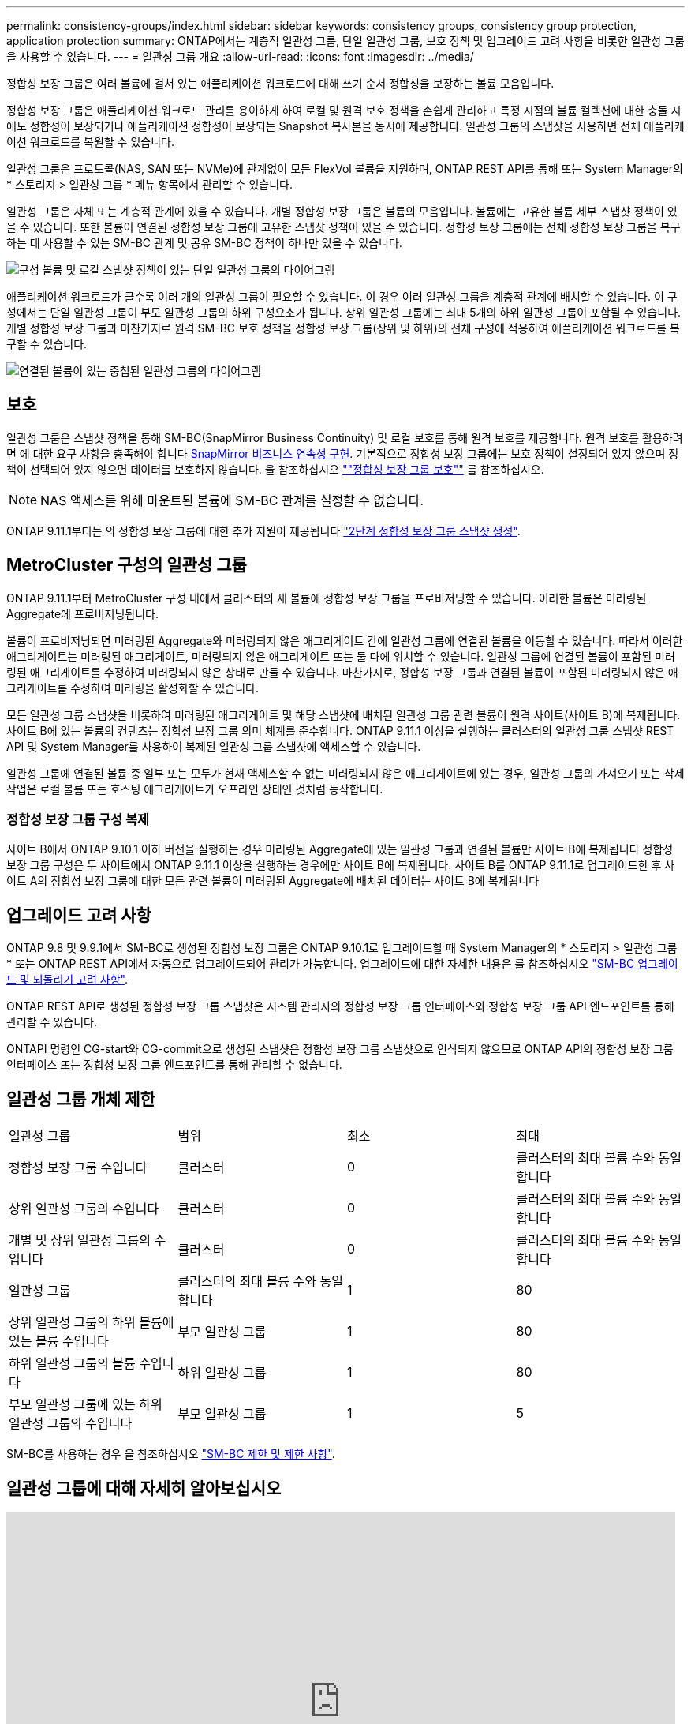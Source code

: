 ---
permalink: consistency-groups/index.html 
sidebar: sidebar 
keywords: consistency groups, consistency group protection, application protection 
summary: ONTAP에서는 계층적 일관성 그룹, 단일 일관성 그룹, 보호 정책 및 업그레이드 고려 사항을 비롯한 일관성 그룹을 사용할 수 있습니다. 
---
= 일관성 그룹 개요
:allow-uri-read: 
:icons: font
:imagesdir: ../media/


[role="lead"]
정합성 보장 그룹은 여러 볼륨에 걸쳐 있는 애플리케이션 워크로드에 대해 쓰기 순서 정합성을 보장하는 볼륨 모음입니다.

정합성 보장 그룹은 애플리케이션 워크로드 관리를 용이하게 하여 로컬 및 원격 보호 정책을 손쉽게 관리하고 특정 시점의 볼륨 컬렉션에 대한 충돌 시에도 정합성이 보장되거나 애플리케이션 정합성이 보장되는 Snapshot 복사본을 동시에 제공합니다. 일관성 그룹의 스냅샷을 사용하면 전체 애플리케이션 워크로드를 복원할 수 있습니다.

일관성 그룹은 프로토콜(NAS, SAN 또는 NVMe)에 관계없이 모든 FlexVol 볼륨을 지원하며, ONTAP REST API를 통해 또는 System Manager의 * 스토리지 > 일관성 그룹 * 메뉴 항목에서 관리할 수 있습니다.

일관성 그룹은 자체 또는 계층적 관계에 있을 수 있습니다. 개별 정합성 보장 그룹은 볼륨의 모음입니다. 볼륨에는 고유한 볼륨 세부 스냅샷 정책이 있을 수 있습니다. 또한 볼륨이 연결된 정합성 보장 그룹에 고유한 스냅샷 정책이 있을 수 있습니다. 정합성 보장 그룹에는 전체 정합성 보장 그룹을 복구하는 데 사용할 수 있는 SM-BC 관계 및 공유 SM-BC 정책이 하나만 있을 수 있습니다.

image:../media/consistency-group-single-diagram.gif["구성 볼륨 및 로컬 스냅샷 정책이 있는 단일 일관성 그룹의 다이어그램"]

애플리케이션 워크로드가 클수록 여러 개의 일관성 그룹이 필요할 수 있습니다. 이 경우 여러 일관성 그룹을 계층적 관계에 배치할 수 있습니다. 이 구성에서는 단일 일관성 그룹이 부모 일관성 그룹의 하위 구성요소가 됩니다. 상위 일관성 그룹에는 최대 5개의 하위 일관성 그룹이 포함될 수 있습니다. 개별 정합성 보장 그룹과 마찬가지로 원격 SM-BC 보호 정책을 정합성 보장 그룹(상위 및 하위)의 전체 구성에 적용하여 애플리케이션 워크로드를 복구할 수 있습니다.

image:../media/consistency-group-nested-diagram.gif["연결된 볼륨이 있는 중첩된 일관성 그룹의 다이어그램"]



== 보호

일관성 그룹은 스냅샷 정책을 통해 SM-BC(SnapMirror Business Continuity) 및 로컬 보호를 통해 원격 보호를 제공합니다. 원격 보호를 활용하려면 에 대한 요구 사항을 충족해야 합니다 xref:../smbc/smbc_plan_prerequisites.html#licensing[SnapMirror 비즈니스 연속성 구현]. 기본적으로 정합성 보장 그룹에는 보호 정책이 설정되어 있지 않으며 정책이 선택되어 있지 않으면 데이터를 보호하지 않습니다. 을 참조하십시오 link:protect-task.html[""정합성 보장 그룹 보호""] 를 참조하십시오.


NOTE: NAS 액세스를 위해 마운트된 볼륨에 SM-BC 관계를 설정할 수 없습니다.

ONTAP 9.11.1부터는 의 정합성 보장 그룹에 대한 추가 지원이 제공됩니다 link:protect-task.html#two-phase-CG-snapshot-creation["2단계 정합성 보장 그룹 스냅샷 생성"].



== MetroCluster 구성의 일관성 그룹

ONTAP 9.11.1부터 MetroCluster 구성 내에서 클러스터의 새 볼륨에 정합성 보장 그룹을 프로비저닝할 수 있습니다. 이러한 볼륨은 미러링된 Aggregate에 프로비저닝됩니다.

볼륨이 프로비저닝되면 미러링된 Aggregate와 미러링되지 않은 애그리게이트 간에 일관성 그룹에 연결된 볼륨을 이동할 수 있습니다. 따라서 이러한 애그리게이트는 미러링된 애그리게이트, 미러링되지 않은 애그리게이트 또는 둘 다에 위치할 수 있습니다. 일관성 그룹에 연결된 볼륨이 포함된 미러링된 애그리게이트를 수정하여 미러링되지 않은 상태로 만들 수 있습니다. 마찬가지로, 정합성 보장 그룹과 연결된 볼륨이 포함된 미러링되지 않은 애그리게이트를 수정하여 미러링을 활성화할 수 있습니다.

모든 일관성 그룹 스냅샷을 비롯하여 미러링된 애그리게이트 및 해당 스냅샷에 배치된 일관성 그룹 관련 볼륨이 원격 사이트(사이트 B)에 복제됩니다. 사이트 B에 있는 볼륨의 컨텐츠는 정합성 보장 그룹 의미 체계를 준수합니다. ONTAP 9.11.1 이상을 실행하는 클러스터의 일관성 그룹 스냅샷 REST API 및 System Manager를 사용하여 복제된 일관성 그룹 스냅샷에 액세스할 수 있습니다.

일관성 그룹에 연결된 볼륨 중 일부 또는 모두가 현재 액세스할 수 없는 미러링되지 않은 애그리게이트에 있는 경우, 일관성 그룹의 가져오기 또는 삭제 작업은 로컬 볼륨 또는 호스팅 애그리게이트가 오프라인 상태인 것처럼 동작합니다.



=== 정합성 보장 그룹 구성 복제

사이트 B에서 ONTAP 9.10.1 이하 버전을 실행하는 경우 미러링된 Aggregate에 있는 일관성 그룹과 연결된 볼륨만 사이트 B에 복제됩니다 정합성 보장 그룹 구성은 두 사이트에서 ONTAP 9.11.1 이상을 실행하는 경우에만 사이트 B에 복제됩니다. 사이트 B를 ONTAP 9.11.1로 업그레이드한 후 사이트 A의 정합성 보장 그룹에 대한 모든 관련 볼륨이 미러링된 Aggregate에 배치된 데이터는 사이트 B에 복제됩니다



== 업그레이드 고려 사항

ONTAP 9.8 및 9.9.1에서 SM-BC로 생성된 정합성 보장 그룹은 ONTAP 9.10.1로 업그레이드할 때 System Manager의 * 스토리지 > 일관성 그룹 * 또는 ONTAP REST API에서 자동으로 업그레이드되어 관리가 가능합니다. 업그레이드에 대한 자세한 내용은 를 참조하십시오 link:../smbc/smbc_admin_upgrade_and_revert_considerations.html["SM-BC 업그레이드 및 되돌리기 고려 사항"].

ONTAP REST API로 생성된 정합성 보장 그룹 스냅샷은 시스템 관리자의 정합성 보장 그룹 인터페이스와 정합성 보장 그룹 API 엔드포인트를 통해 관리할 수 있습니다.

ONTAPI 명령인 CG-start와 CG-commit으로 생성된 스냅샷은 정합성 보장 그룹 스냅샷으로 인식되지 않으므로 ONTAP API의 정합성 보장 그룹 인터페이스 또는 정합성 보장 그룹 엔드포인트를 통해 관리할 수 없습니다.



== 일관성 그룹 개체 제한

|===


| 일관성 그룹 | 범위 | 최소 | 최대 


| 정합성 보장 그룹 수입니다 | 클러스터 | 0 | 클러스터의 최대 볼륨 수와 동일합니다 


| 상위 일관성 그룹의 수입니다 | 클러스터 | 0 | 클러스터의 최대 볼륨 수와 동일합니다 


| 개별 및 상위 일관성 그룹의 수입니다 | 클러스터 | 0 | 클러스터의 최대 볼륨 수와 동일합니다 


| 일관성 그룹 | 클러스터의 최대 볼륨 수와 동일합니다 | 1 | 80 


| 상위 일관성 그룹의 하위 볼륨에 있는 볼륨 수입니다 | 부모 일관성 그룹 | 1 | 80 


| 하위 일관성 그룹의 볼륨 수입니다 | 하위 일관성 그룹 | 1 | 80 


| 부모 일관성 그룹에 있는 하위 일관성 그룹의 수입니다 | 부모 일관성 그룹 | 1 | 5 
|===
SM-BC를 사용하는 경우 을 참조하십시오 link:../smbc/smbc_plan_additional_restrictions_and_limitations.html#volumes["SM-BC 제한 및 제한 사항"].



== 일관성 그룹에 대해 자세히 알아보십시오

video::j0jfXDcdyzE[youtube, width=848,height=480]